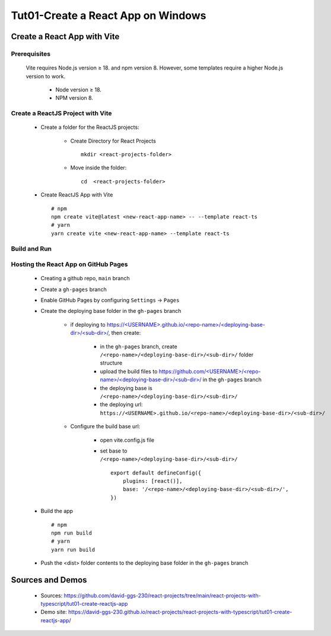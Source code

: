 .. _tut01-create-reactjs-app:

.. rst-class:: title-center h1
   

##################################################################################################
Tut01-Create a React App on Windows
##################################################################################################

**************************************************************************************************
Create a React App with Vite
**************************************************************************************************

==================================================================================================
Prerequisites
==================================================================================================
    
    Vite requires Node.js version ≥ 18. and npm version 8. However, some templates require a higher Node.js version to work.
        
        - Node version ≥ 18.
        - NPM version 8.
        
==================================================================================================
Create a ReactJS Project with Vite
==================================================================================================
    
    - Create a folder for the ReactJS projects:
        
        - Create Directory for React Projects ::
            
            mkdir <react-projects-folder>
            
        - Move inside the folder::
            
            cd  <react-projects-folder>
        
    - Create ReactJS App with Vite ::
        
        # npm
        npm create vite@latest <new-react-app-name> -- --template react-ts
        # yarn
        yarn create vite <new-react-app-name> --template react-ts
        
==================================================================================================
Build and Run
==================================================================================================
  
  .. code-block:: sh
    :linenos:
    
    # Move inside the <new-react-app-name> folder
    cd  <new-react-app-name>
    # Run dev:  npm run dev <or> yarn dev
    npm run dev
    # Build the React App: npm run build <or> yarn build
    npm run build
    # preview:  npm run preview <or> yarn preview
    npm run preview
    
==================================================================================================
Hosting the React App on GitHub Pages
==================================================================================================

    
    - Creating a github repo, ``main`` branch
    - Create a ``gh-pages`` branch
    - Enable GitHub Pages by configuring ``Settings`` -> ``Pages``
    - Create the deploying base folder in the ``gh-pages`` branch
        
        - if deploying to `https://<USERNAME>.github.io/<repo-name>/<deploying-base-dir>/<sub-dir>/ <https://\<USERNAME\>.github.io/\<repo-name\>/\<deploying-base-dir\>/\<sub-dir\>/>`_, then create:
            
            - in the ``gh-pages`` branch, create ``/<repo-name>/<deploying-base-dir>/<sub-dir>/`` folder structure
            - upload the build files to `https://github.com/<USERNAME>/<repo-name>/<deploying-base-dir>/<sub-dir>/ <https://github.com/\<USERNAME\>/\<repo-name\>/\<deploying-base-dir\>/\<sub-dir\>/>`_ in the ``gh-pages`` branch
            - the deploying base is ``/<repo-name>/<deploying-base-dir>/<sub-dir>/``
            - the deploying url: ``https://<USERNAME>.github.io/<repo-name>/<deploying-base-dir>/<sub-dir>/``
            
        - Configure the build base url:
            
            - open vite.config.js file
            - set base to ``/<repo-name>/<deploying-base-dir>/<sub-dir>/`` ::
                
                export default defineConfig({
                    plugins: [react()],
                    base: '/<repo-name>/<deploying-base-dir>/<sub-dir>/',
                })
                
    - Build the app ::
        
        # npm
        npm run build
        # yarn
        yarn run build
        
    - Push the <dist> folder contents to the deploying base folder in the ``gh-pages`` branch
    

**************************************************************************************************
Sources and Demos
**************************************************************************************************
    
    - Sources: https://github.com/david-ggs-230/react-projects/tree/main/react-projects-with-typescript/tut01-create-reactjs-app
    - Demo site: https://david-ggs-230.github.io/react-projects/react-projects-with-typescript/tut01-create-reactjs-app/
    